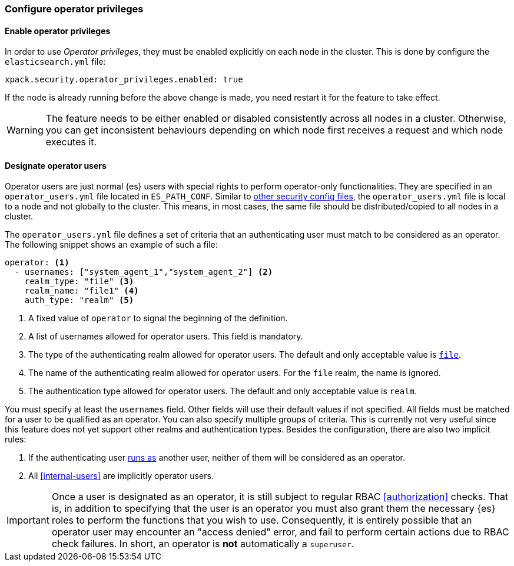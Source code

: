 [role="xpack"]
[testenv="enterprise"]
[[configure-operator-privileges]]
=== Configure operator privileges

==== Enable operator privileges
In order to use _Operator privileges_, they must be enabled explicitly on each node in the cluster.
This is done by configure the `elasticsearch.yml` file:

[source,yaml]
----------------------------
xpack.security.operator_privileges.enabled: true
----------------------------

If the node is already running before the above change is made, you need restart
it for the feature to take effect.

WARNING: The feature needs to be either enabled or disabled consistently across all nodes
in a cluster. Otherwise, you can get inconsistent behaviours depending on which node
first receives a request and which node executes it.

==== Designate operator users
Operator users are just normal {es} users with special rights to perform
operator-only functionalities. They are specified in an `operator_users.yml` file located
in `ES_PATH_CONF`. Similar to <<file-realm-configuration,other security config files>>,
the `operator_users.yml` file is local to a node and not globally to the cluster.
This means, in most cases, the same file should be distributed/copied to all nodes in
a cluster.

The `operator_users.yml` file defines a set of criteria that an authenticating
user must match to be considered as an operator.
The following snippet shows an example of such a file:

[source,yaml]
-----------------------------------
operator: <1>
  - usernames: ["system_agent_1","system_agent_2"] <2>
    realm_type: "file" <3>
    realm_name: "file1" <4>
    auth_type: "realm" <5>
-----------------------------------
<1> A fixed value of `operator` to signal the beginning of the definition.
<2> A list of usernames allowed for operator users. This field is mandatory.
<3> The type of the authenticating realm allowed for operator users. The default and only
    acceptable value is <<file-realm,`file`>>.
<4> The name of the authenticating realm allowed for operator users. For the `file` realm, the name is ignored.
<5> The authentication type allowed for operator users. The default and only acceptable value is `realm`.

You must specify at least the `usernames` field. Other fields will use their default values if not specified.
All fields must be matched for a user to be qualified as an operator. You can also specify multiple groups of
criteria. This is currently not very useful since this feature does not yet support other realms and
authentication types. Besides the configuration, there are also two implicit rules:

1. If the authenticating user <<run-as-privilege,runs as>> another user, neither of them will be considered
as an operator.
2. All <<internal-users>> are implicitly operator users.

IMPORTANT: Once a user is designated as an operator, it is still subject to regular RBAC <<authorization>> checks.
That is, in addition to specifying that the user is an operator you must also grant them the necessary
{es} roles to perform the functions that you wish to use.
Consequently, it is entirely possible that an operator user may encounter an "access denied" error,
and fail to perform certain actions due to RBAC check failures.
In short, an operator is *not* automatically a `superuser`.
